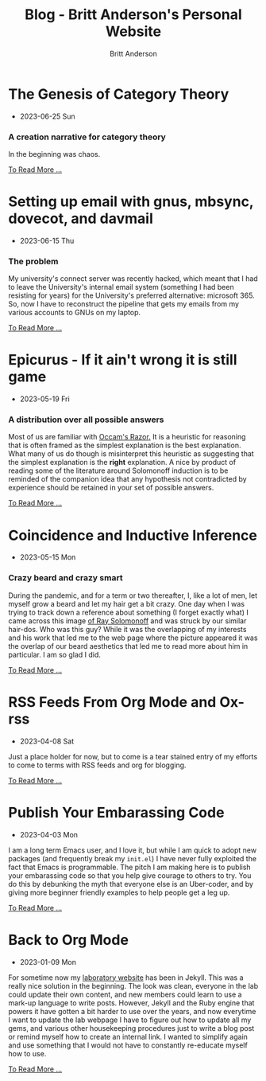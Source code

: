 #+OPTIONS: title:nil
#+TITLE: Blog - Britt Anderson's Personal Website
#+AUTHOR: Britt Anderson
#+EMAIL: britt@b3l.xyz
*  The Genesis of Category Theory
:PROPERTIES:
:PUBDATE: 2023-06-25 Sun
:RSS_PERMALINK: posts/2023-06-24-the-genesis-of-category-theory.html
:PERMALINK: /home/britt/gitRepos/brittAnderson.github.io/raw/posts/2023-06-24-the-genesis-of-category-theory.html
:ID:       4e3cc09e-3eea-4adb-ac8b-f159d9442be2
:END:
  - 2023-06-25 Sun
*** A creation narrative for category theory
:PROPERTIES:
:ID:       1ea45567-bb79-41f0-8ec4-f3f715cc39ee
:END:
In the beginning was chaos.
#+begin_export html
<a href="https://brittanderson.github.io/posts/2023-06-24-the-genesis-of-category-theory.html">To Read More ...</a>
#+end_export
*  Setting up email with gnus, mbsync, dovecot, and davmail
:PROPERTIES:
:PUBDATE: 2023-06-15 Thu
:RSS_PERMALINK: posts/2023-06-15-gnus-email-and-microsoft365.html
:PERMALINK: /home/britt/gitRepos/brittAnderson.github.io/raw/posts/2023-06-15-gnus-email-and-microsoft365.html
:ID:       fb436192-3aba-45c5-b1b8-68001e4eb969
:END:
  - 2023-06-15 Thu
*** The problem
:PROPERTIES:
:ID:       351576b8-a41b-46f4-8d94-5d64816c813b
:END:
My university's connect server was recently hacked, which meant that I had to leave the University's internal email system (something I had been resisting for years) for the University's preferred alternative: microsoft 365. So, now I have to reconstruct the pipeline that gets my emails from my various accounts to GNUs on my laptop.
#+begin_export html
<a href="https://brittanderson.github.io/posts/2023-06-15-gnus-email-and-microsoft365.html">To Read More ...</a>
#+end_export
*  Epicurus - If it ain't wrong it is still game
:PROPERTIES:
:PUBDATE: 2023-05-19 Fri
:RSS_PERMALINK: posts/2023-05-19-epicurus.html
:PERMALINK: /home/britt/gitRepos/brittAnderson.github.io/raw/posts/2023-05-19-epicurus.html
:ID:       445777da-37c9-496b-b809-2e1d78461b0d
:END:
  - 2023-05-19 Fri
*** A distribution over all possible answers
:PROPERTIES:
:ID:       09c6bb43-a6a5-4301-b323-fd92934af316
:END:
Most of us are familiar with [[https://en.wikipedia.org/wiki/Occam%27s_razor][Occam's Razor.]] It is a heuristic for reasoning that is often framed as the simplest explanation is the best explanation. What many of us do though is misinterpret this heuristic as suggesting that the simplest explanation is the *right* explanation. A nice by product of reading some of the literature around Solomonoff induction is to be reminded of the companion idea that any hypothesis not contradicted by experience should be retained in your set of possible answers.
#+begin_export html
<a href="https://brittanderson.github.io/posts/2023-05-19-epicurus.html">To Read More ...</a>
#+end_export
*  Coincidence and Inductive Inference
:PROPERTIES:
:PUBDATE: 2023-05-15 Mon
:RSS_PERMALINK: posts/2023-05-15-inductive-inference.html
:PERMALINK: /home/britt/gitRepos/brittAnderson.github.io/raw/posts/2023-05-15-inductive-inference.html
:ID:       6ad9def1-ae32-4831-a1c2-44679fc1a162
:END:
  - 2023-05-15 Mon
*** Crazy beard and crazy smart
:PROPERTIES:
:ID:       5d848359-6385-462d-adb3-e7bb50a1abba
:END:
During the pandemic, and for a term or two thereafter, I, like a lot of men, let myself grow a beard and let my hair get a bit crazy. One day when I was trying to track down a reference about something (I forget exactly what) I came across this image [[https://external-content.duckduckgo.com/iu/?u=https%3A%2F%2Ftse1.mm.bing.net%2Fth%3Fid%3DOIP.wJ0Z713Zmu1ymJu7dv45IAHaKt%26pid%3DApi&f=1&ipt=65c31f7f09559cc54323f891c4c0812e607b7698085d75222ca366bd551e99a7&ipo=images][of Ray Solomonoff]] and was struck by our similar hair-dos. Who was this guy? While it was the overlapping of my interests and his work that led me to the web page where the picture appeared it was the overlap of our beard aesthetics that led me to read more about him in particular. I am so glad I did.
#+begin_export html
<a href="https://brittanderson.github.io/posts/2023-05-15-inductive-inference.html">To Read More ...</a>
#+end_export
*  RSS Feeds From Org Mode and Ox-rss
:PROPERTIES:
:PUBDATE: 2023-04-08 Sat
:RSS_PERMALINK: posts/2023-04-08-rss-and-org-mode.html
:PERMALINK: /home/britt/gitRepos/brittAnderson.github.io/raw/posts/2023-04-08-rss-and-org-mode.html
:ID:       c0961673-c168-4afe-98c4-ea432f65a703
:END:
  - 2023-04-08 Sat
Just a place holder for now, but to come is a tear stained entry of my efforts to come to terms with RSS feeds and org for blogging.
#+begin_export html
<a href="https://brittanderson.github.io/posts/2023-04-08-rss-and-org-mode.html">To Read More ...</a>
#+end_export
*  Publish Your Embarassing Code
:PROPERTIES:
:PUBDATE: 2023-04-03 Mon
:RSS_PERMALINK: posts/2023-04-03-writing-emacs-lisp.html
:PERMALINK: /home/britt/gitRepos/brittAnderson.github.io/raw/posts/2023-04-03-writing-emacs-lisp.html
:ID:       2ee2a761-71e9-45b4-8746-6f6db946f5c1
:END:
  - 2023-04-03 Mon
I am a long term Emacs user, and I love it, but while I am quick to adopt new packages (and frequently break my ~init.el~) I have never fully exploited the fact that Emacs is programmable. The pitch I am making here is to publish your embarassing code so that you help give courage to others to try. You do this by debunking the myth that everyone else is an Uber-coder, and by giving more beginner friendly examples to help people get a leg up.
#+begin_export html
<a href="https://brittanderson.github.io/posts/2023-04-03-writing-emacs-lisp.html">To Read More ...</a>
#+end_export
*  Back to Org Mode
:PROPERTIES:
:PUBDATE: 2023-01-09 Mon
:RSS_PERMALINK: posts/2023-01-09-back-to-org-mode.html
:PERMALINK: /home/britt/gitRepos/brittAnderson.github.io/raw/posts/2023-01-09-back-to-org-mode.html
:ID:       d5ceb184-35b9-4299-b595-f547393ab3fb
:END:
  - 2023-01-09 Mon
For sometime now my [[https://brittlab.uwaterloo.ca][laboratory website]] has been in Jekyll.
This was a really nice solution in the beginning.
The look was clean, everyone in the lab could update their own content, and new members could learn to use a mark-up language to write posts.
However, Jekyll and the Ruby engine that powers it have gotten a bit harder to use over the years, and now everytime I want to update the lab webpage I have to figure out how to update all my gems, and various other housekeeping procedures just to write a blog post or remind myself how to create an internal link.
I wanted to simplify again and use something that I would not have to constantly re-educate myself how to use.
#+begin_export html
<a href="https://brittanderson.github.io/posts/2023-01-09-back-to-org-mode.html">To Read More ...</a>
#+end_export
